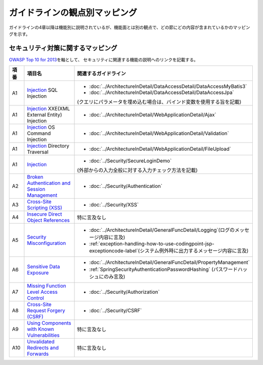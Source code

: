 ガイドラインの観点別マッピング
================================================================================
ガイドラインの4章以降は機能別に説明されているが、機能面とは別の観点で、どの節にどの内容が含まれているかのマッピングを示す。

セキュリティ対策に関するマッピング
--------------------------------------------------------------------------------

\ `OWASP Top 10 for 2013 <https://www.owasp.org/index.php/Category:OWASP_Top_Ten_Project>`_\ を軸として、
セキュリティに関連する機能の説明へのリンクを記載する。


.. tabularcolumns:: |p{0.10\linewidth}|p{0.40\linewidth}|p{0.50\linewidth}|
.. list-table::
   :header-rows: 1
   :widths: 10 40 50

   * - 項番
     - 項目名
     - 関連するガイドライン
   * - A1
     - `Injection <https://www.owasp.org/index.php/Top_10_2013-A1-Injection>`_ SQL Injection
     - * \ :doc:`../ArchitectureInDetail/DataAccessDetail/DataAccessMyBatis3`\
       * \ :doc:`../ArchitectureInDetail/DataAccessDetail/DataAccessJpa`\

       (クエリにパラメータを埋め込む場合は、バインド変数を使用する旨を記載)
   * - A1
     - `Injection <https://www.owasp.org/index.php/Top_10_2013-A1-Injection>`_ XXE(XML External Entity) Injection
     - * \ :doc:`../ArchitectureInDetail/WebApplicationDetail/Ajax`\
   * - A1
     - `Injection <https://www.owasp.org/index.php/Top_10_2013-A1-Injection>`_ OS Command Injection
     - * \ :doc:`../ArchitectureInDetail/WebApplicationDetail/Validation`\
   * - A1
     - `Injection <https://www.owasp.org/index.php/Top_10_2013-A1-Injection>`_ Directory Traversal
     - * \ :doc:`../ArchitectureInDetail/WebApplicationDetail/FileUpload`\
   * - A1
     - `Injection <https://www.owasp.org/index.php/Top_10_2013-A1-Injection>`_
     - * \ :doc:`../Security/SecureLoginDemo`\

       (外部からの入力全般に対する入力チェック方法を記載)
   * - A2
     - `Broken Authentication and Session Management <https://www.owasp.org/index.php/Top_10_2013-A2-Broken_Authentication_and_Session_Management>`_
     - * \ :doc:`../Security/Authentication`\ 
   * - A3
     - `Cross-Site Scripting (XSS) <https://www.owasp.org/index.php/Top_10_2013-A3-Cross-Site_Scripting_(XSS)>`_
     - * \ :doc:`../Security/XSS`\ 
   * - A4
     - `Insecure Direct Object References <https://www.owasp.org/index.php/Top_10_2013-A4-Insecure_Direct_Object_References>`_
     - 特に言及なし
   * - A5
     - `Security Misconfiguration <https://www.owasp.org/index.php/Top_10_2013-A5-Security_Misconfiguration>`_
     - * \ :doc:`../ArchitectureInDetail/GeneralFuncDetail/Logging`\ (ログのメッセージ内容に言及)
       * \ :ref:`exception-handling-how-to-use-codingpoint-jsp-exceptioncode-label`\ (システム例外時に出力するメッセージ内容に言及)
   * - A6
     - `Sensitive Data Exposure <https://www.owasp.org/index.php/Top_10_2013-A6-Sensitive_Data_Exposure>`_
     - * \ :doc:`../ArchitectureInDetail/GeneralFuncDetail/PropertyManagement`\ 
       * \ :ref:`SpringSecurityAuthenticationPasswordHashing`\  (パスワードハッシュにのみ言及)
   * - A7
     - `Missing Function Level Access Control <https://www.owasp.org/index.php/Top_10_2013-A7-Missing_Function_Level_Access_Control>`_
     - * \ :doc:`../Security/Authorization`\ 
   * - A8
     - `Cross-Site Request Forgery (CSRF) <https://www.owasp.org/index.php/Top_10_2013-A8-Cross-Site_Request_Forgery_(CSRF)>`_
     - * \ :doc:`../Security/CSRF`\ 
   * - A9
     - `Using Components with Known Vulnerabilities <https://www.owasp.org/index.php/Top_10_2013-A9-Using_Components_with_Known_Vulnerabilities>`_
     - 特に言及なし
   * - A10
     - `Unvalidated Redirects and Forwards <https://www.owasp.org/index.php/Top_10_2013-A10-Unvalidated_Redirects_and_Forwards>`_
     - 特に言及なし

.. raw:: latex

   \newpage

